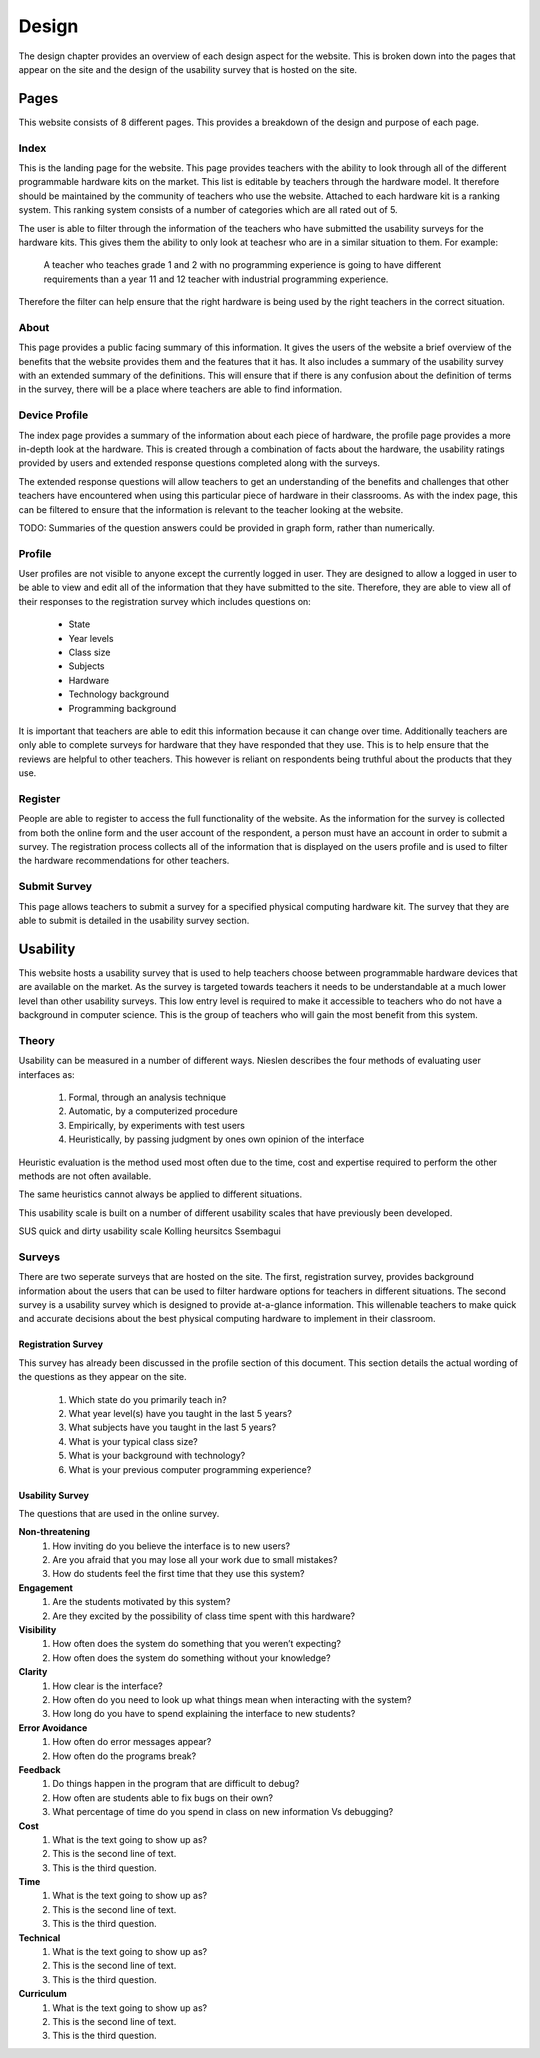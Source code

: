 Design
======
The design chapter provides an overview of each design aspect for the website. This is broken down into the
pages that appear on the site and the design of the usability survey that is hosted on the site.

Pages
-----
This website consists of 8 different pages. This provides a breakdown of the design and purpose of each page.

Index
~~~~~

This is the landing page for the website. This page provides teachers with the ability to look through all of the
different programmable hardware kits on the market. This list is editable by teachers through the hardware model.
It therefore should be maintained by the community of teachers who use the website. Attached to each hardware kit
is a ranking system. This ranking system consists of a number of categories which are all rated out of 5.

The user is able to filter through the information of the teachers who have submitted the usability surveys for the
hardware kits. This gives them the ability to only look at teachesr who are in a similar situation to them.
For example:

        A teacher who teaches grade 1 and 2 with no programming experience is going to have different requirements
        than a year 11 and 12 teacher with industrial programming experience.

Therefore the filter can help ensure that the right hardware is being used by the right teachers in the correct
situation.

About
~~~~~

This page provides a public facing summary of this information. It gives the users of the website a brief overview
of the benefits that the website provides them and the features that it has. It also includes a summary of the
usability survey with an extended summary of the definitions. This will ensure that if there is any confusion about
the definition of terms in the survey, there will be a place where teachers are able to find information.


Device Profile
~~~~~~~~~~~~~~

The index page provides a summary of the information about each piece of hardware, the profile page provides a more
in-depth look at the hardware. This is created through a combination of facts about the hardware, the usability ratings
provided by users and extended response questions completed along with the surveys.

The extended response questions will allow teachers to get an understanding of the benefits and challenges that
other teachers have encountered when using this particular piece of hardware in their classrooms. As with the index
page, this can be filtered to ensure that the information is relevant to the teacher looking at the website.

TODO: Summaries of the question answers could be provided in graph form, rather than numerically.


Profile
~~~~~~~

User profiles are not visible to anyone except the currently logged in user. They are designed to allow a logged in
user to be able to view and edit all of the information that they have submitted to the site. Therefore, they are
able to view all of their responses to the registration survey which includes questions on:

    - State
    - Year levels
    - Class size
    - Subjects
    - Hardware
    - Technology background
    - Programming background

It is important that teachers are able to edit this information because it can change over time. Additionally teachers
are only able to complete surveys for hardware that they have responded that they use. This is to help ensure that
the reviews are helpful to other teachers. This however is reliant on respondents being truthful about the products
that they use.

Register
~~~~~~~~

People are able to register to access the full functionality of the website. As the information for the survey is
collected from both the online form and the user account of the respondent, a person must have an account in order to
submit a survey. The registration process collects all of the information that is displayed on the users profile
and is used to filter the hardware recommendations for other teachers.

Submit Survey
~~~~~~~~~~~~~

This page allows teachers to submit a survey for a specified physical computing hardware kit. The survey that they
are able to submit is detailed in the usability survey section.

Usability
---------

This website hosts a usability survey that is used to help teachers choose between programmable hardware
devices that are available on the market. As the survey is targeted towards teachers it needs to be understandable at
a much lower level than other usability surveys. This low entry level is required to make it accessible to teachers
who do not have a background in computer science. This is the group of teachers who will gain the most benefit from
this system.

Theory
~~~~~~

Usability can be measured in a number of different ways. Nieslen describes the four methods of evaluating user
interfaces as:

    #. Formal, through an analysis technique
    #. Automatic, by a computerized procedure
    #. Empirically, by experiments with test users
    #. Heuristically, by passing judgment by ones own opinion of the interface

Heuristic evaluation is the method used most often due to the time, cost and expertise required to perform the other
methods are not often available.

The same heuristics cannot always be applied to different situations.

This usability scale is built on a number of different usability scales that have previously been developed.

SUS quick and dirty usability scale
Kolling heursitcs
Ssembagui

Surveys
~~~~~~~

There are two seperate surveys that are hosted on the site. The first, registration survey, provides background
information about the users that can be used to filter hardware options for teachers in different situations. The
second survey is a usability survey which is designed to provide at-a-glance information. This willenable teachers
to make quick and accurate decisions about the best physical computing hardware to implement in their classroom.

Registration Survey
^^^^^^^^^^^^^^^^^^^

This survey has already been discussed in the profile section of this document. This section details the actual
wording of the questions as they appear on the site.

    #. Which state do you primarily teach in?
    #. What year level(s) have you taught in the last 5 years?
    #. What subjects have you taught in the last 5 years?
    #. What is your typical class size?
    #. What is your background with technology?
    #. What is your previous computer programming experience?

Usability Survey
^^^^^^^^^^^^^^^^

The questions that are used in the online survey.

**Non-threatening**
    #. How inviting do you believe the interface is to new users?
    #. Are you afraid that you may lose all your work due to small mistakes?
    #. How do students feel the first time that they use this system?

**Engagement**
    #. Are the students motivated by this system?
    #. Are they excited by the possibility of class time spent with this hardware?

**Visibility**
    #. How often does the system do something that you weren’t expecting?
    #. How often does the system do something without your knowledge?

**Clarity**
    #. How clear is the interface?
    #. How often do you need to look up what things mean when interacting with the system?
    #. How long do you have to spend explaining the interface to new students?

**Error Avoidance**
    #. How often do error messages appear?
    #. How often do the programs break?

**Feedback**
    #. Do things happen in the program that are difficult to debug?
    #. How often are students able to fix bugs on their own?
    #. What percentage of time do you spend in class on new information Vs debugging?

**Cost**
   #. What is the text going to show up as?
   #. This is the second line of text.
   #. This is the third question.

**Time**
   #. What is the text going to show up as?
   #. This is the second line of text.
   #. This is the third question.

**Technical**
   #. What is the text going to show up as?
   #. This is the second line of text.
   #. This is the third question.

**Curriculum**
   #. What is the text going to show up as?
   #. This is the second line of text.
   #. This is the third question.

